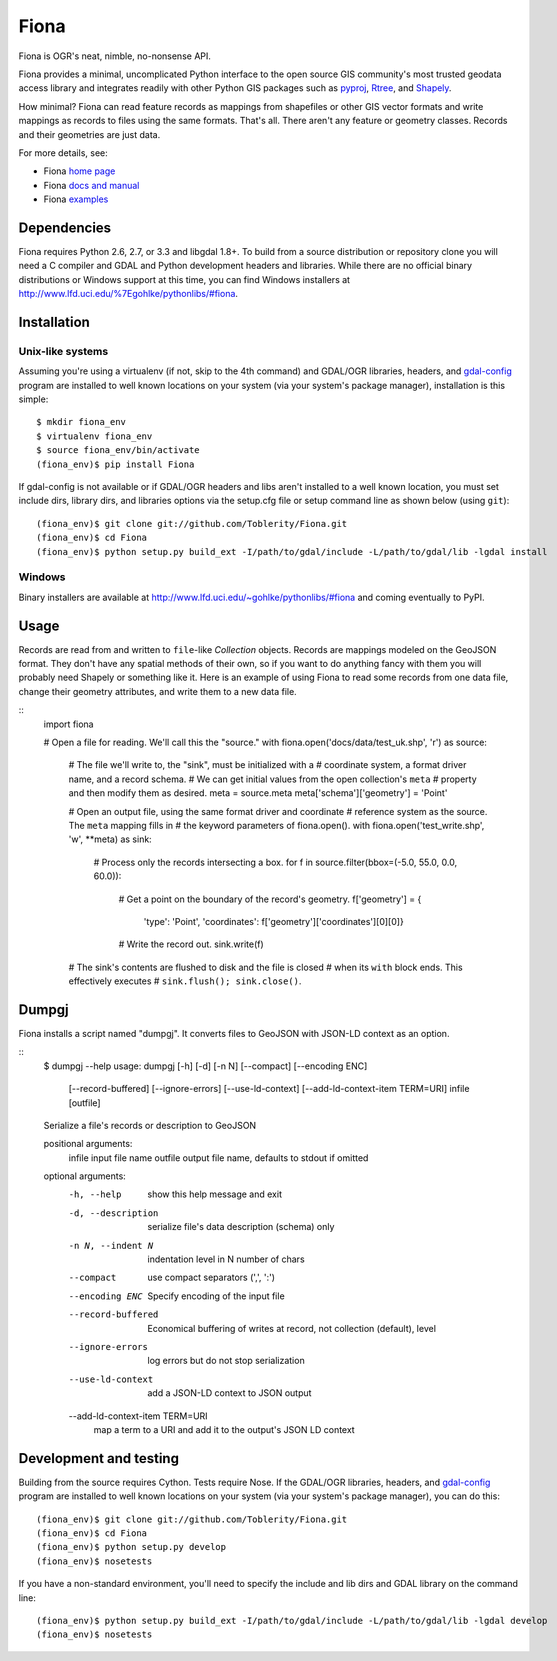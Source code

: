 =====
Fiona
=====

Fiona is OGR's neat, nimble, no-nonsense API.

Fiona provides a minimal, uncomplicated Python interface to the open source GIS
community's most trusted geodata access library and integrates readily with
other Python GIS packages such as pyproj_, Rtree_, and Shapely_.

How minimal? Fiona can read feature records as mappings from shapefiles or
other GIS vector formats and write mappings as records to files using the same
formats. That's all. There aren't any feature or geometry classes. Records and
their geometries are just data.

For more details, see:

* Fiona `home page <https://github.com/Toblerity/Fiona>`__
* Fiona `docs and manual <http://toblerity.github.com/fiona/>`__
* Fiona `examples <https://github.com/Toblerity/Fiona/tree/master/examples>`__

Dependencies
============

Fiona requires Python 2.6, 2.7, or 3.3 and libgdal 1.8+. To build from a source
distribution or repository clone you will need a C compiler and GDAL and Python
development headers and libraries. While there are no official binary
distributions or Windows support at this time, you can find Windows installers
at http://www.lfd.uci.edu/%7Egohlke/pythonlibs/#fiona.

Installation
============

Unix-like systems
-----------------

Assuming you're using a virtualenv (if not, skip to the 4th command) and
GDAL/OGR libraries, headers, and `gdal-config`_ program are installed to well
known locations on your system (via your system's package manager),
installation is this simple::

  $ mkdir fiona_env
  $ virtualenv fiona_env
  $ source fiona_env/bin/activate
  (fiona_env)$ pip install Fiona

If gdal-config is not available or if GDAL/OGR headers and libs aren't
installed to a well known location, you must set include dirs, library dirs,
and libraries options via the setup.cfg file or setup command line as shown
below (using ``git``)::

  (fiona_env)$ git clone git://github.com/Toblerity/Fiona.git
  (fiona_env)$ cd Fiona
  (fiona_env)$ python setup.py build_ext -I/path/to/gdal/include -L/path/to/gdal/lib -lgdal install

Windows
-------

Binary installers are available at
http://www.lfd.uci.edu/~gohlke/pythonlibs/#fiona and coming eventually to PyPI.

Usage
=====

Records are read from and written to ``file``-like `Collection` objects.
Records are mappings modeled on the GeoJSON format. They don't have any spatial
methods of their own, so if you want to do anything fancy with them you will
probably need Shapely or something like it. Here is an example of using Fiona
to read some records from one data file, change their geometry attributes, and
write them to a new data file.

::
  import fiona

  # Open a file for reading. We'll call this the "source."
  with fiona.open('docs/data/test_uk.shp', 'r') as source:
  
      # The file we'll write to, the "sink", must be initialized with a
      # coordinate system, a format driver name, and a record schema.
      # We can get initial values from the open collection's ``meta``
      # property and then modify them as desired.
      meta = source.meta
      meta['schema']['geometry'] = 'Point'
      
      # Open an output file, using the same format driver and coordinate
      # reference system as the source. The ``meta`` mapping fills in 
      # the keyword parameters of fiona.open().
      with fiona.open('test_write.shp', 'w', **meta) as sink:
          
          # Process only the records intersecting a box.
          for f in source.filter(bbox=(-5.0, 55.0, 0.0, 60.0)):
          
              # Get a point on the boundary of the record's geometry.
              f['geometry'] = {
                  'type': 'Point',
                  'coordinates': f['geometry']['coordinates'][0][0]}
              
              # Write the record out.
              sink.write(f)
              
      # The sink's contents are flushed to disk and the file is closed
      # when its ``with`` block ends. This effectively executes 
      # ``sink.flush(); sink.close()``.

Dumpgj
======

Fiona installs a script named "dumpgj". It converts files to GeoJSON with
JSON-LD context as an option.

::
  $ dumpgj --help
  usage: dumpgj [-h] [-d] [-n N] [--compact] [--encoding ENC]
                [--record-buffered] [--ignore-errors] [--use-ld-context]
                [--add-ld-context-item TERM=URI]
                infile [outfile]
  
  Serialize a file's records or description to GeoJSON
  
  positional arguments:
    infile                input file name
    outfile               output file name, defaults to stdout if omitted
  
  optional arguments:
    -h, --help            show this help message and exit
    -d, --description     serialize file's data description (schema) only
    -n N, --indent N      indentation level in N number of chars
    --compact             use compact separators (',', ':')
    --encoding ENC        Specify encoding of the input file
    --record-buffered     Economical buffering of writes at record, not
                          collection (default), level
    --ignore-errors       log errors but do not stop serialization
    --use-ld-context      add a JSON-LD context to JSON output
    --add-ld-context-item TERM=URI
                          map a term to a URI and add it to the output's JSON LD
                          context

Development and testing
=======================

Building from the source requires Cython. Tests require Nose. If the GDAL/OGR
libraries, headers, and `gdal-config`_ program are installed to well known
locations on your system (via your system's package manager), you can do this::

  (fiona_env)$ git clone git://github.com/Toblerity/Fiona.git
  (fiona_env)$ cd Fiona
  (fiona_env)$ python setup.py develop
  (fiona_env)$ nosetests

If you have a non-standard environment, you'll need to specify the include and
lib dirs and GDAL library on the command line::

  (fiona_env)$ python setup.py build_ext -I/path/to/gdal/include -L/path/to/gdal/lib -lgdal develop
  (fiona_env)$ nosetests

.. _libgdal: http://www.gdal.org
.. _pyproj: http://pypi.python.org/pypi/pyproj/
.. _Rtree: http://pypi.python.org/pypi/Rtree/
.. _Shapely: http://pypi.python.org/pypi/Shapely/
.. _gdal-config: http://www.gdal.org/gdal-config.html

